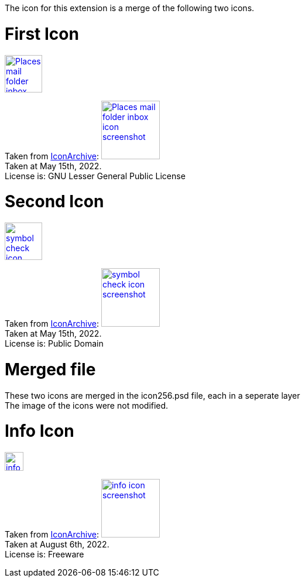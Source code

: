 The icon for this extension is a merge of the following two icons.

= First Icon
image::Places-mail-folder-inbox-icon.png[link=Places-mail-folder-inbox-icon.png, 64, 64]

Taken from https://iconarchive.com/show/oxygen-icons-by-oxygen-icons.org/Places-mail-folder-inbox-icon.html[IconArchive]:
image:Places-mail-folder-inbox-icon_screenshot.png[link=Places-mail-folder-inbox-icon_screenshot.png, 100, 100] +
Taken at May 15th, 2022. +
License is: GNU Lesser General Public License

= Second Icon
image::symbol-check-icon.png[link=symbol-check-icon.png, 64, 64]

Taken from https://iconarchive.com/show/blue-bits-icons-by-icojam/symbol-check-icon.html[IconArchive]:
image:symbol-check-icon_screenshot.png[link=symbol-check-icon_screenshot.png, 100, 100] +
Taken at May 15th, 2022. +
License is: Public Domain

= Merged file
These two icons are merged in the icon256.psd file, each in a seperate layer +
The image of the icons were not modified.

= Info Icon
image::info-icon.png[link=info-icon.png, 32, 32]

Taken from https://iconarchive.com/show/basic-icons-by-pixelmixer/info-icon.html[IconArchive]:
image:info-icon_screenshot.png[link=info-icon_screenshot.png, 100, 100] +
Taken at August 6th, 2022. +
License is: Freeware
